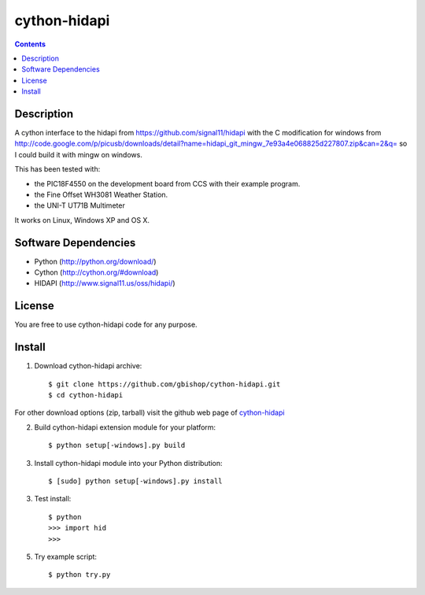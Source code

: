 cython-hidapi
=============

.. contents::

Description
-----------

A cython interface to the hidapi from https://github.com/signal11/hidapi with the C modification for windows from http://code.google.com/p/picusb/downloads/detail?name=hidapi_git_mingw_7e93a4e068825d227807.zip&can=2&q= so I could build it with mingw on windows.

This has been tested with:

* the PIC18F4550 on the development board from CCS with their example program. 
* the Fine Offset WH3081 Weather Station.
* the UNI-T UT71B Multimeter

It works on Linux, Windows XP and OS X. 


Software Dependencies
---------------------

* Python (http://python.org/download/)
* Cython (http://cython.org/#download)
* HIDAPI (http://www.signal11.us/oss/hidapi/)


License
-------
You are free to use cython-hidapi code for any purpose.


Install
-------

1. Download cython-hidapi archive::

    $ git clone https://github.com/gbishop/cython-hidapi.git
    $ cd cython-hidapi
    
For other download options (zip, tarball) visit the github web page of `cython-hidapi <https://github.com/gbishop/cython-hidapi>`_

2. Build cython-hidapi extension module for your platform::

    $ python setup[-windows].py build

3. Install cython-hidapi module into your Python distribution::
  
    $ [sudo] python setup[-windows].py install
    
3. Test install::

    $ python
    >>> import hid
    >>>
    
5. Try example script::

    $ python try.py
